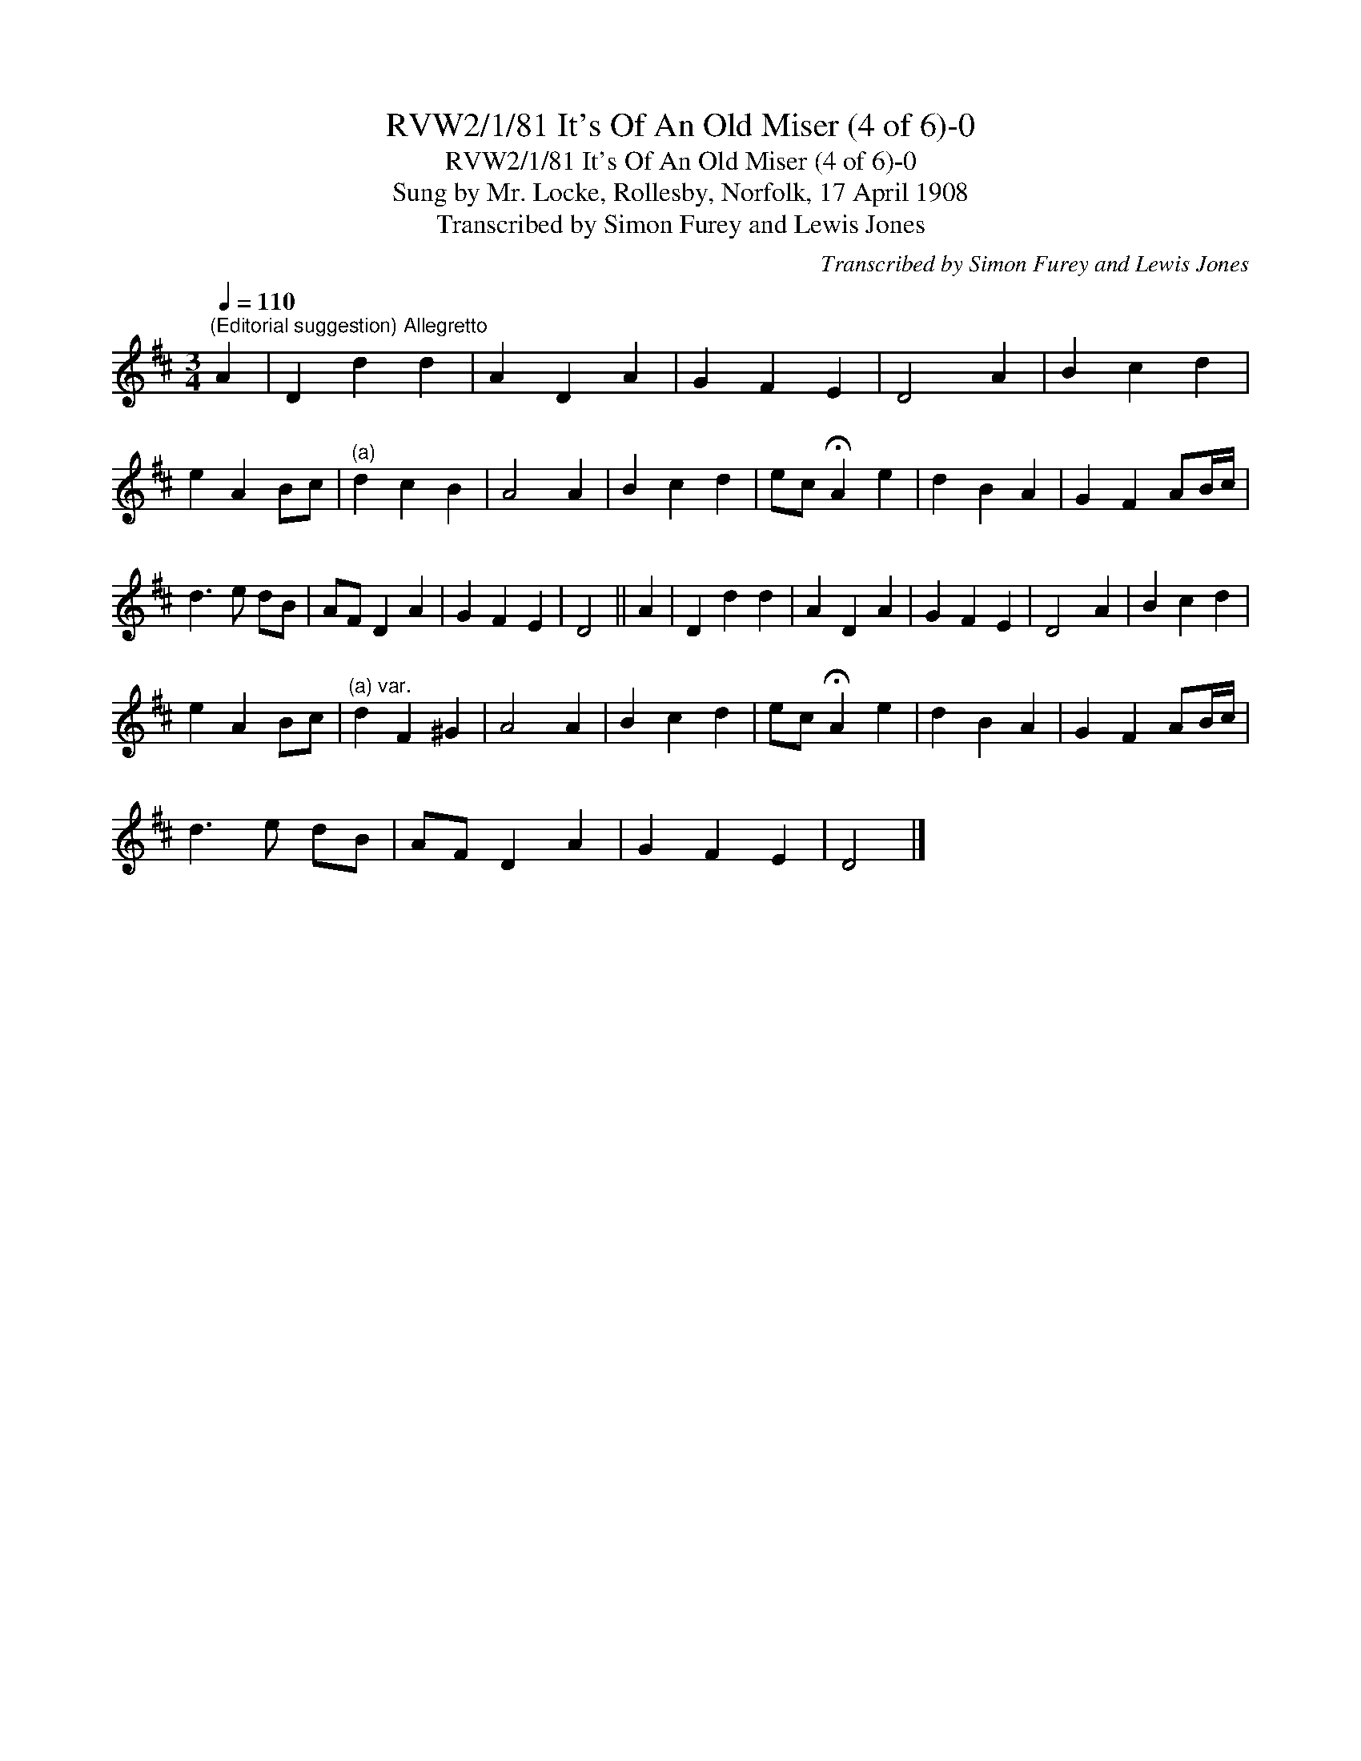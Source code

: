 X:1
T:RVW2/1/81 It's Of An Old Miser (4 of 6)-0
T:RVW2/1/81 It's Of An Old Miser (4 of 6)-0
T:Sung by Mr. Locke, Rollesby, Norfolk, 17 April 1908
T:Transcribed by Simon Furey and Lewis Jones
C:Transcribed by Simon Furey and Lewis Jones
L:1/8
Q:1/4=110
M:3/4
K:D
V:1 treble 
V:1
"^(Editorial suggestion) Allegretto" A2 | D2 d2 d2 | A2 D2 A2 | G2 F2 E2 | D4 A2 | B2 c2 d2 | %6
 e2 A2 Bc |"^(a)" d2 c2 B2 | A4 A2 | B2 c2 d2 | ec !fermata!A2 e2 | d2 B2 A2 | G2 F2 AB/c/ | %13
 d3 e dB | AF D2 A2 | G2 F2 E2 | D4 || A2 | D2 d2 d2 | A2 D2 A2 | G2 F2 E2 | D4 A2 | B2 c2 d2 | %23
 e2 A2 Bc |"^(a) var." d2 F2 ^G2 | A4 A2 | B2 c2 d2 | ec !fermata!A2 e2 | d2 B2 A2 | G2 F2 AB/c/ | %30
 d3 e dB | AF D2 A2 | G2 F2 E2 | D4 |] %34

